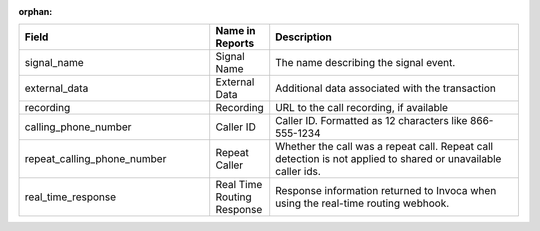 :orphan:

..  list-table::
  :widths: 30 8 40
  :header-rows: 1
  :class: parameters

  * - Field
    - Name in Reports
    - Description

  * - signal_name
    - Signal Name
    - The name describing the signal event.

  * - external_data
    - External Data
    - Additional data associated with the transaction

  * - recording
    - Recording
    - URL to the call recording, if available

  * - calling_phone_number
    - Caller ID
    - Caller ID. Formatted as 12 characters like 866-555-1234

  * - repeat_calling_phone_number
    - Repeat Caller
    - Whether the call was a repeat call. Repeat call detection is not applied to shared or unavailable caller ids.

  * - real_time_response
    - Real Time Routing Response
    - Response information returned to Invoca when using the real-time routing webhook.


